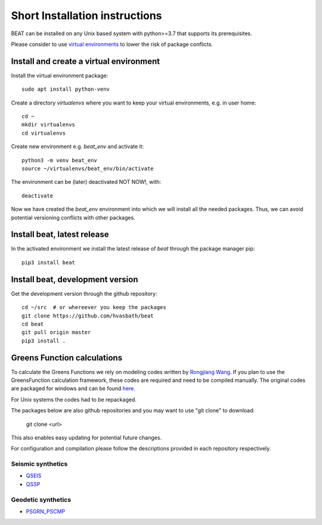 .. short_installation:

*******************************
Short Installation instructions
*******************************

BEAT can be installed on any Unix based system with python>=3.7 that supports its prerequisites.

Please consider to use `virtual environments <https://docs.python.org/3/tutorial/venv.html>`__ to lower the risk of package conflicts.


Install and create a virtual environment
----------------------------------------
Install the virtual environment package::

    sudo apt install python-venv

Create a directory *virtualenvs* where you want to keep your virtual environments, e.g. in user home::

    cd ~
    mkdir virtualenvs
    cd virtualenvs

Create new environment e.g. *beat_env* and activate it::

    python3 -m venv beat_env
    source ~/virtualenvs/beat_env/bin/activate

The environment can be (later) deactivated NOT NOW!, with::

    deactivate

Now we have created the *beat_env* environment into which we will install all the needed packages. Thus, we can avoid potential versioning conflicts
with other packages. 


Install beat, latest release
----------------------------

In the activated environment we install the latest release of *beat* through the package manager pip::

    pip3 install beat


Install beat, development version
---------------------------------

Get the development version through the github repository::

    cd ~/src  # or whereever you keep the packages
    git clone https://github.com/hvasbath/beat
    cd beat
    git pull origin master
    pip3 install .


Greens Function calculations
----------------------------

To calculate the Greens Functions we rely on modeling codes written by
`Rongjiang Wang <http://www.gfz-potsdam.de/en/section/physics-of-earthquakes-and-volcanoes/staff/profil/rongjiang-wang/>`__.
If you plan to use the GreensFunction calculation framework,
these codes are required and need to be compiled manually.
The original codes are packaged for windows and can be found 
`here <http://www.gfz-potsdam.de/en/section/physics-of-earthquakes-and-volcanoes/data-products-services/downloads-software/>`__.

For Unix systems the codes had to be repackaged.

The packages below are also github repositories and you may want to use "git clone" to download:

    git clone <url>

This also enables easy updating for potential future changes.

For configuration and compilation please follow the descriptions provided in each repository respectively.

Seismic synthetics
""""""""""""""""""
* `QSEIS <https://git.pyrocko.org/pyrocko/fomosto-qseis/>`__
* `QSSP <https://git.pyrocko.org/pyrocko/fomosto-qssp/>`__


Geodetic synthetics
"""""""""""""""""""
* `PSGRN_PSCMP <https://git.pyrocko.org/pyrocko/fomosto-psgrn-pscmp>`__

